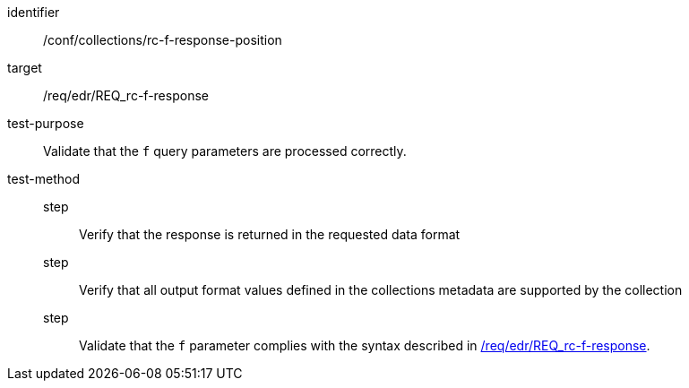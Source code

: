 //Autogenerated file - DO NOT EDIT
[[ats_collections_rc-f-response-position]]
[abstract_test]
====
[%metadata]
identifier:: /conf/collections/rc-f-response-position
target:: /req/edr/REQ_rc-f-response
test-purpose:: Validate that the `f` query parameters are processed correctly.
test-method::
step::: Verify that the response is returned in the requested data format
step::: Verify that all output format values defined in the collections metadata are supported by the collection
step::: Validate that the `f` parameter complies with the syntax described in <<req_edr_f-response,/req/edr/REQ_rc-f-response>>.
====